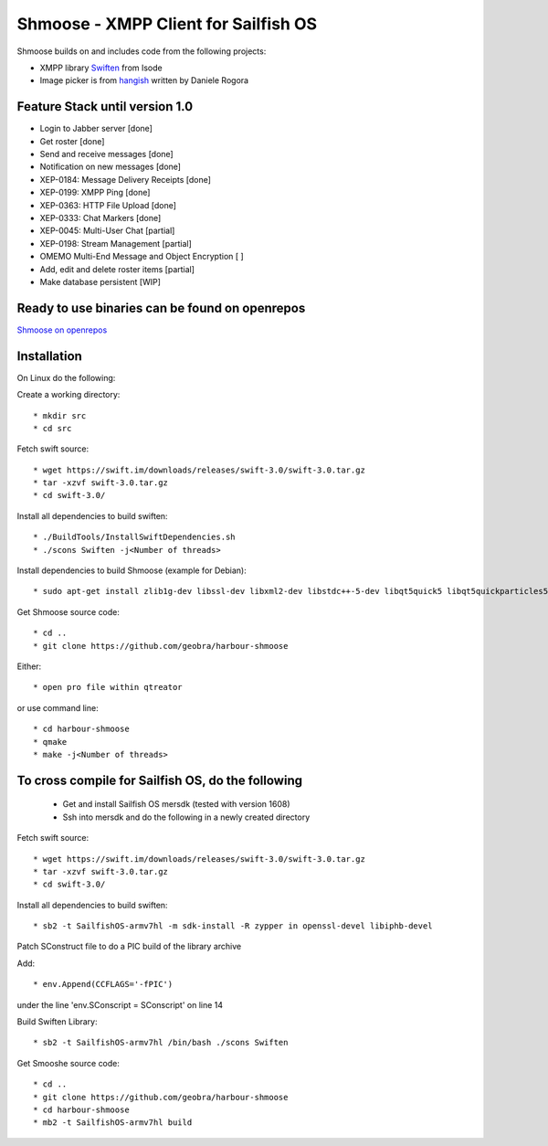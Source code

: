 ===============================================================================
Shmoose - XMPP Client for Sailfish OS
===============================================================================

Shmoose builds on and includes code from the following projects:

* XMPP library `Swiften <https://swift.im/swiften.html>`_ from Isode
* Image picker is from `hangish <https://github.com/rogora/hangish>`_ written by Daniele Rogora

-------------------------------------------------------------------------------
Feature Stack until version 1.0
-------------------------------------------------------------------------------

* Login to Jabber server [done]
* Get roster [done]
* Send and receive messages [done]
* Notification on new messages [done]
* XEP-0184: Message Delivery Receipts [done]
* XEP-0199: XMPP Ping [done]
* XEP-0363: HTTP File Upload [done]
* XEP-0333: Chat Markers [done]
* XEP-0045: Multi-User Chat [partial]
* XEP-0198: Stream Management  [partial]
* OMEMO Multi-End Message and Object Encryption [ ]
* Add, edit and delete roster items [partial]
* Make database persistent [WIP]

-------------------------------------------------------------------------------
Ready to use binaries can be found on openrepos
-------------------------------------------------------------------------------
`Shmoose on openrepos <https://openrepos.net/content/schorsch/shmoose>`_

-------------------------------------------------------------------------------
Installation
-------------------------------------------------------------------------------

On Linux do the following:

Create a working directory::

 * mkdir src
 * cd src

Fetch swift source::

 * wget https://swift.im/downloads/releases/swift-3.0/swift-3.0.tar.gz
 * tar -xzvf swift-3.0.tar.gz
 * cd swift-3.0/

Install all dependencies to build swiften::

 * ./BuildTools/InstallSwiftDependencies.sh
 * ./scons Swiften -j<Number of threads>

Install dependencies to build Shmoose (example for Debian)::

 * sudo apt-get install zlib1g-dev libssl-dev libxml2-dev libstdc++-5-dev libqt5quick5 libqt5quickparticles5 libqt5quickwidgets5 libqt5qml5 libqt5network5 libqt5gui5 libqt5core5a qt5-default libglib2.0-dev libpthread-stubs0-dev

Get Shmoose source code::

 * cd ..
 * git clone https://github.com/geobra/harbour-shmoose

Either::

 * open pro file within qtreator

or use command line::

 * cd harbour-shmoose
 * qmake
 * make -j<Number of threads>

-------------------------------------------------------------------------------
To cross compile for Sailfish OS, do the following
-------------------------------------------------------------------------------

 * Get and install Sailfish OS mersdk (tested with version 1608)
 * Ssh into mersdk and do the following in a newly created directory

Fetch swift source::

 * wget https://swift.im/downloads/releases/swift-3.0/swift-3.0.tar.gz
 * tar -xzvf swift-3.0.tar.gz
 * cd swift-3.0/

Install all dependencies to build swiften::

 * sb2 -t SailfishOS-armv7hl -m sdk-install -R zypper in openssl-devel libiphb-devel

Patch SConstruct file to do a PIC build of the library archive

Add::

 * env.Append(CCFLAGS='-fPIC')

under the line 'env.SConscript = SConscript' on line 14

Build Swiften Library::

 * sb2 -t SailfishOS-armv7hl /bin/bash ./scons Swiften

Get Smooshe source code::

 * cd ..
 * git clone https://github.com/geobra/harbour-shmoose
 * cd harbour-shmoose
 * mb2 -t SailfishOS-armv7hl build


